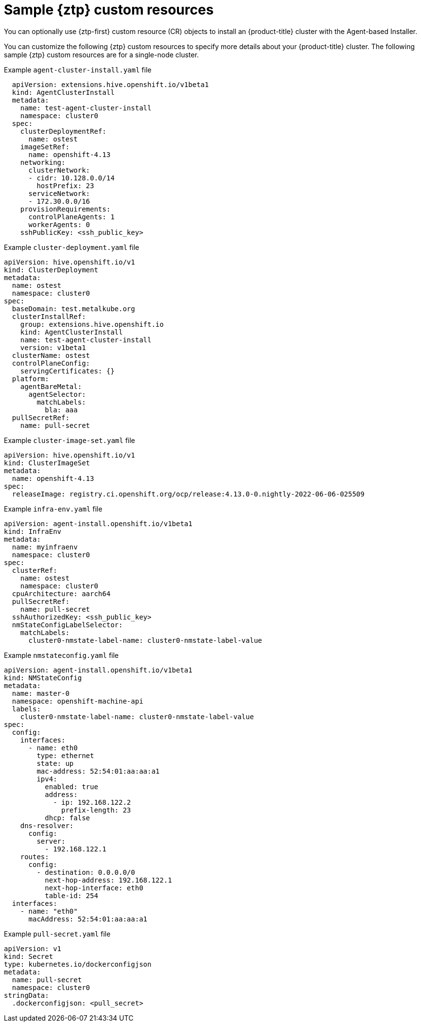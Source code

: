 // Module included in the following assemblies:
//
// * installing/installing-with-agent-based-installer/installing-with-agent-based-installer.adoc

:_mod-docs-content-type: CONCEPT
[id="sample-ztp-custom-resources_{context}"]
= Sample {ztp} custom resources

You can optionally use {ztp-first} custom resource (CR) objects to install an {product-title} cluster with the Agent-based Installer.

You can customize the following {ztp} custom resources to specify more details about your {product-title} cluster. The following sample {ztp} custom resources are for a single-node cluster.

.Example `agent-cluster-install.yaml` file

[source,yaml]
----
  apiVersion: extensions.hive.openshift.io/v1beta1
  kind: AgentClusterInstall
  metadata:
    name: test-agent-cluster-install
    namespace: cluster0
  spec:
    clusterDeploymentRef:
      name: ostest
    imageSetRef:
      name: openshift-4.13
    networking:
      clusterNetwork:
      - cidr: 10.128.0.0/14
        hostPrefix: 23
      serviceNetwork:
      - 172.30.0.0/16
    provisionRequirements:
      controlPlaneAgents: 1
      workerAgents: 0
    sshPublicKey: <ssh_public_key>
----

.Example `cluster-deployment.yaml` file

[source,yaml]
----
apiVersion: hive.openshift.io/v1
kind: ClusterDeployment
metadata:
  name: ostest
  namespace: cluster0
spec:
  baseDomain: test.metalkube.org
  clusterInstallRef:
    group: extensions.hive.openshift.io
    kind: AgentClusterInstall
    name: test-agent-cluster-install
    version: v1beta1
  clusterName: ostest
  controlPlaneConfig:
    servingCertificates: {}
  platform:
    agentBareMetal:
      agentSelector:
        matchLabels:
          bla: aaa
  pullSecretRef:
    name: pull-secret
----

.Example `cluster-image-set.yaml` file

[source,yaml]
----
apiVersion: hive.openshift.io/v1
kind: ClusterImageSet
metadata:
  name: openshift-4.13
spec:
  releaseImage: registry.ci.openshift.org/ocp/release:4.13.0-0.nightly-2022-06-06-025509
----

.Example `infra-env.yaml` file

[source,yaml]
----
apiVersion: agent-install.openshift.io/v1beta1
kind: InfraEnv
metadata:
  name: myinfraenv
  namespace: cluster0
spec:
  clusterRef:
    name: ostest
    namespace: cluster0
  cpuArchitecture: aarch64
  pullSecretRef:
    name: pull-secret
  sshAuthorizedKey: <ssh_public_key>
  nmStateConfigLabelSelector:
    matchLabels:
      cluster0-nmstate-label-name: cluster0-nmstate-label-value
----

.Example `nmstateconfig.yaml` file

[source,yaml]
----
apiVersion: agent-install.openshift.io/v1beta1
kind: NMStateConfig
metadata:
  name: master-0
  namespace: openshift-machine-api
  labels:
    cluster0-nmstate-label-name: cluster0-nmstate-label-value
spec:
  config:
    interfaces:
      - name: eth0
        type: ethernet
        state: up
        mac-address: 52:54:01:aa:aa:a1
        ipv4:
          enabled: true
          address:
            - ip: 192.168.122.2
              prefix-length: 23
          dhcp: false
    dns-resolver:
      config:
        server:
          - 192.168.122.1
    routes:
      config:
        - destination: 0.0.0.0/0
          next-hop-address: 192.168.122.1
          next-hop-interface: eth0
          table-id: 254
  interfaces:
    - name: "eth0"
      macAddress: 52:54:01:aa:aa:a1
----

.Example `pull-secret.yaml` file

[source,yaml]
----
apiVersion: v1
kind: Secret
type: kubernetes.io/dockerconfigjson
metadata:
  name: pull-secret
  namespace: cluster0
stringData:
  .dockerconfigjson: <pull_secret>
----

